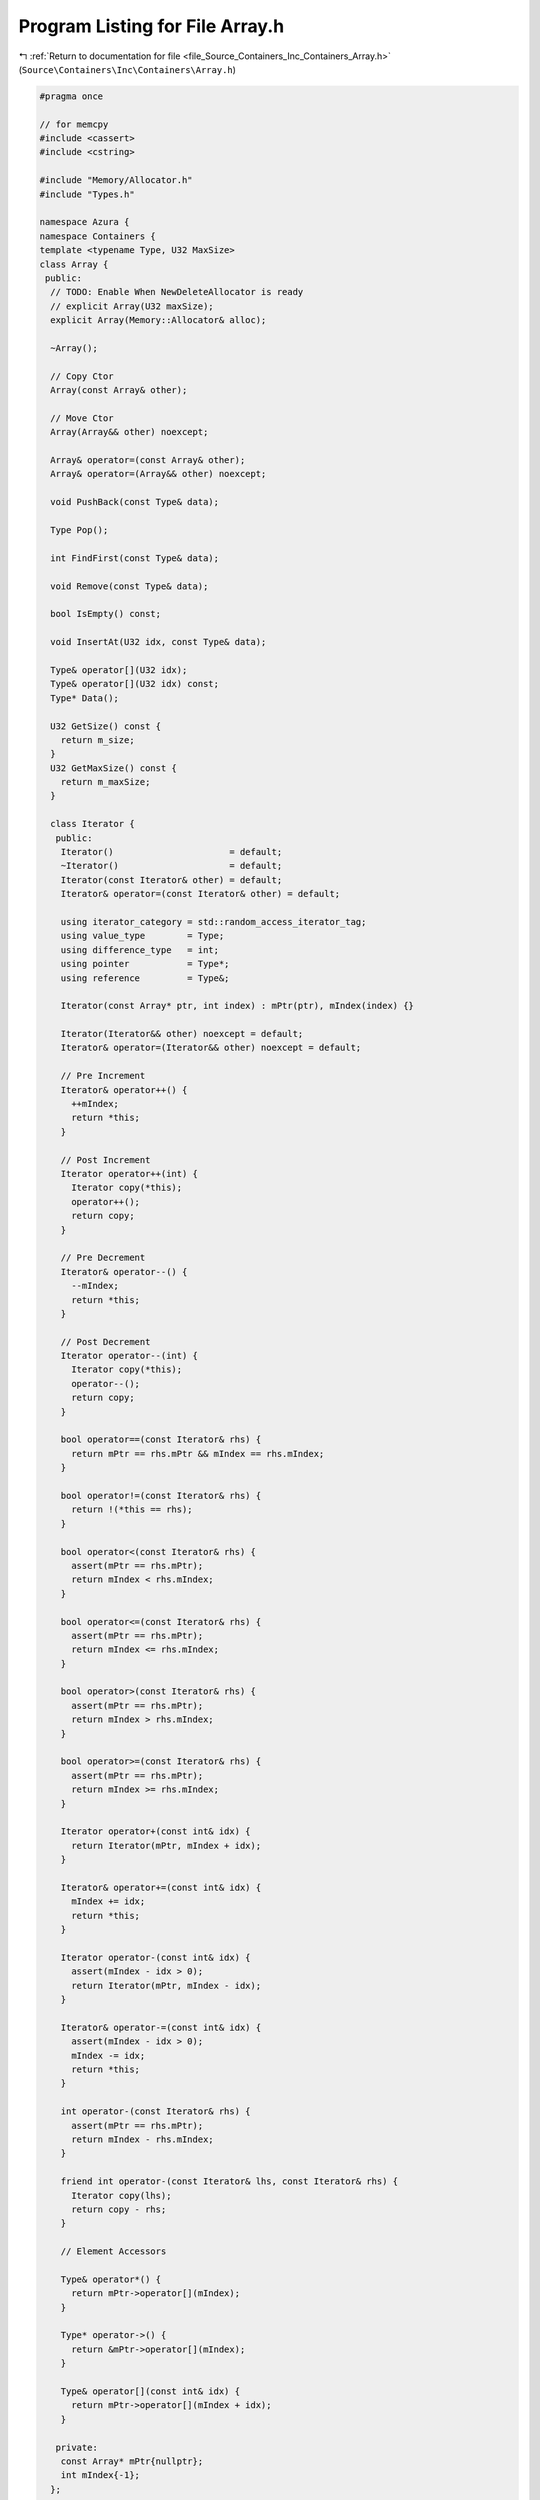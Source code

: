 
.. _program_listing_file_Source_Containers_Inc_Containers_Array.h:

Program Listing for File Array.h
================================

|exhale_lsh| :ref:`Return to documentation for file <file_Source_Containers_Inc_Containers_Array.h>` (``Source\Containers\Inc\Containers\Array.h``)

.. |exhale_lsh| unicode:: U+021B0 .. UPWARDS ARROW WITH TIP LEFTWARDS

.. code-block:: cpp

   #pragma once
   
   // for memcpy
   #include <cassert>
   #include <cstring>
   
   #include "Memory/Allocator.h"
   #include "Types.h"
   
   namespace Azura {
   namespace Containers {
   template <typename Type, U32 MaxSize>
   class Array {
    public:
     // TODO: Enable When NewDeleteAllocator is ready
     // explicit Array(U32 maxSize);
     explicit Array(Memory::Allocator& alloc);
   
     ~Array();
   
     // Copy Ctor
     Array(const Array& other);
   
     // Move Ctor
     Array(Array&& other) noexcept;
   
     Array& operator=(const Array& other);
     Array& operator=(Array&& other) noexcept;
   
     void PushBack(const Type& data);
   
     Type Pop();
   
     int FindFirst(const Type& data);
   
     void Remove(const Type& data);
   
     bool IsEmpty() const;
   
     void InsertAt(U32 idx, const Type& data);
   
     Type& operator[](U32 idx);
     Type& operator[](U32 idx) const;
     Type* Data();
   
     U32 GetSize() const {
       return m_size;
     }
     U32 GetMaxSize() const {
       return m_maxSize;
     }
   
     class Iterator {
      public:
       Iterator()                      = default;
       ~Iterator()                     = default;
       Iterator(const Iterator& other) = default;
       Iterator& operator=(const Iterator& other) = default;
   
       using iterator_category = std::random_access_iterator_tag;
       using value_type        = Type;
       using difference_type   = int;
       using pointer           = Type*;
       using reference         = Type&;
   
       Iterator(const Array* ptr, int index) : mPtr(ptr), mIndex(index) {}
   
       Iterator(Iterator&& other) noexcept = default;
       Iterator& operator=(Iterator&& other) noexcept = default;
   
       // Pre Increment
       Iterator& operator++() {
         ++mIndex;
         return *this;
       }
   
       // Post Increment
       Iterator operator++(int) {
         Iterator copy(*this);
         operator++();
         return copy;
       }
   
       // Pre Decrement
       Iterator& operator--() {
         --mIndex;
         return *this;
       }
   
       // Post Decrement
       Iterator operator--(int) {
         Iterator copy(*this);
         operator--();
         return copy;
       }
   
       bool operator==(const Iterator& rhs) {
         return mPtr == rhs.mPtr && mIndex == rhs.mIndex;
       }
   
       bool operator!=(const Iterator& rhs) {
         return !(*this == rhs);
       }
   
       bool operator<(const Iterator& rhs) {
         assert(mPtr == rhs.mPtr);
         return mIndex < rhs.mIndex;
       }
   
       bool operator<=(const Iterator& rhs) {
         assert(mPtr == rhs.mPtr);
         return mIndex <= rhs.mIndex;
       }
   
       bool operator>(const Iterator& rhs) {
         assert(mPtr == rhs.mPtr);
         return mIndex > rhs.mIndex;
       }
   
       bool operator>=(const Iterator& rhs) {
         assert(mPtr == rhs.mPtr);
         return mIndex >= rhs.mIndex;
       }
   
       Iterator operator+(const int& idx) {
         return Iterator(mPtr, mIndex + idx);
       }
   
       Iterator& operator+=(const int& idx) {
         mIndex += idx;
         return *this;
       }
   
       Iterator operator-(const int& idx) {
         assert(mIndex - idx > 0);
         return Iterator(mPtr, mIndex - idx);
       }
   
       Iterator& operator-=(const int& idx) {
         assert(mIndex - idx > 0);
         mIndex -= idx;
         return *this;
       }
   
       int operator-(const Iterator& rhs) {
         assert(mPtr == rhs.mPtr);
         return mIndex - rhs.mIndex;
       }
   
       friend int operator-(const Iterator& lhs, const Iterator& rhs) {
         Iterator copy(lhs);
         return copy - rhs;
       }
   
       // Element Accessors
   
       Type& operator*() {
         return mPtr->operator[](mIndex);
       }
   
       Type* operator->() {
         return &mPtr->operator[](mIndex);
       }
   
       Type& operator[](const int& idx) {
         return mPtr->operator[](mIndex + idx);
       }
   
      private:
       const Array* mPtr{nullptr};
       int mIndex{-1};
     };
   
     Iterator Begin() const;
   
     Iterator End() const;
   
   #ifdef BUILD_UNIT_TEST
     Type* GetBackPtr() const {
       return mBack;
     };
     Type* GetBasePtr() const {
       return m_base;
     };
   #endif
   
    private:
     U32 m_size{0};
     U32 m_maxSize{MaxSize};
     Memory::Allocator& m_allocator;
     Memory::UniqueArrayPtr<Type> m_base{nullptr};
   };
   
   // TODO: Enable When NewDeleteAllocator is ready
   // template <typename Type>
   // Array<Type, MaxSize>::Array(const U32 maxSize) : m_maxSize(maxSize), m_allocator(alloc),
   // m_base(m_allocator->NewObjects<Type>(maxSize)) {}
   
   template <typename Type, U32 MaxSize>
   Array<Type, MaxSize>::Array(Memory::Allocator& alloc)
       : m_allocator(alloc), m_base(m_allocator.RawNewArray<Type>(MaxSize)) {}
   
   template <typename Type, U32 MaxSize>
   Array<Type, MaxSize>::~Array() = default;
   
   // TODO: error with non trivial types need something similar to typename
   // std::enable_if<!std::is_fundamental<Type>::value>::type
   template <typename Type, U32 MaxSize>
   Array<Type, MaxSize>::Array(const Array& other)
       : m_size(other.m_size), m_maxSize(other.m_maxSize), m_allocator(other.m_allocator) {
     // Allocate Memory
     m_base = m_allocator.RawNewArray<Type>(m_maxSize);
   
     // Copy over Contents
     std::memcpy(m_base.get(), other.m_base.get(), m_maxSize * sizeof(Type));
   }
   
   template <typename Type, U32 MaxSize>
   Array<Type, MaxSize>::Array(Array&& other) noexcept
       : m_size(std::move(other.m_size)),
         m_maxSize(std::move(other.m_maxSize)),
         m_allocator(other.m_allocator),
         m_base(std::move(other.m_base)) {}
   
   // TODO: error with non trivial types need something similar to typename
   // std::enable_if<!std::is_fundamental<Type>::value>::type
   template <typename Type, U32 MaxSize>
   Array<Type, MaxSize>& Array<Type, MaxSize>::operator=(const Array& other) {
     if (this == &other) {
       return *this;
     }
   
     m_size      = other.m_size;
     m_maxSize   = other.m_maxSize;
     m_allocator = other.m_allocator;
   
     // Allocate Memory
     m_base = m_allocator.RawNewArray<Type>(m_maxSize);
   
     // Copy over Contents
     std::memcpy(m_base.get(), other.m_base.get(), m_maxSize * sizeof(Type));
   
     return *this;
   }
   
   template <typename Type, U32 MaxSize>
   Array<Type, MaxSize>& Array<Type, MaxSize>::operator=(Array&& other) noexcept {
     if (this == &other) {
       return *this;
     }
   
     m_size      = std::move(other.m_size);
     m_maxSize   = std::move(other.m_maxSize);
     m_allocator = other.m_allocator;
     m_base      = std::move(other.m_base);
   
     return *this;
   }
   
   template <typename Type, U32 MaxSize>
   void Array<Type, MaxSize>::PushBack(const Type& data) {
     assert(m_size < m_maxSize);
   
     m_base[m_size] = data;
     ++m_size;
   }
   
   template <typename Type, U32 MaxSize>
   Type Array<Type, MaxSize>::Pop() {
     assert(m_size > 0);
   
     Type data = m_base[m_size - 1];
     --m_size;
   
     return data;
   }
   
   template <typename Type, U32 MaxSize>
   int Array<Type, MaxSize>::FindFirst(const Type& data) {
     int idx = -1;
   
     for (U32 itr = 0; itr < m_size; ++itr) {
       if (data == m_base[itr]) {
         idx = itr;
         break;
       }
     }
   
     return idx;
   }
   
   template <typename Type, U32 MaxSize>
   void Array<Type, MaxSize>::Remove(const Type& data) {
     const int idx = FindFirst(data);
   
     if (idx >= 0) {
       for (U32 itr = idx + 1; itr < m_size; ++itr) {
         m_base[itr - 1] = m_base[itr];
       }
   
       --m_size;
     }
   }
   
   template <typename Type, U32 MaxSize>
   bool Array<Type, MaxSize>::IsEmpty() const {
     return m_size == 0;
   }
   
   template <typename Type, U32 MaxSize>
   void Array<Type, MaxSize>::InsertAt(U32 idx, const Type& data) {
     assert(idx >= 0 && idx <= m_size);
   
     for (int itr = m_size; itr > idx; --itr) {
       m_base[itr] = m_base[itr - 1];
     }
   
     m_base[idx] = data;
   }
   
   template <typename Type, U32 MaxSize>
   Type& Array<Type, MaxSize>::operator[](const U32 idx) {
     assert(idx < m_size);
     return m_base[idx];
   }
   
   template <typename Type, U32 MaxSize>
   Type& Array<Type, MaxSize>::operator[](const U32 idx) const {
     assert(idx < m_size);
     return m_base[idx];
   }
   
   template <typename Type, U32 MaxSize>
   Type* Array<Type, MaxSize>::Data() {
     return m_base.get();
   }
   
   template <typename Type, U32 MaxSize>
   typename Array<Type, MaxSize>::Iterator Array<Type, MaxSize>::Begin() const {
     return Iterator(this, 0);
   }
   
   template <typename Type, U32 MaxSize>
   typename Array<Type, MaxSize>::Iterator Array<Type, MaxSize>::End() const {
     return Iterator(this, m_size);
   }
   }  // namespace Containers
   }  // namespace Azura
